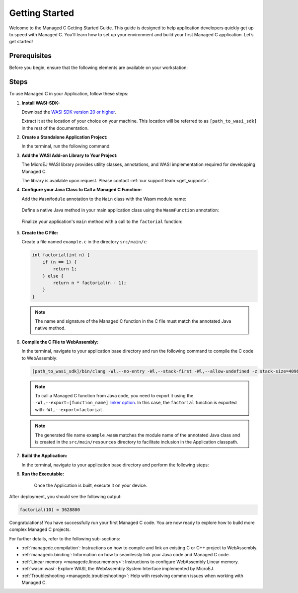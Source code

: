 .. _managedc.getting_started:


Getting Started
===============

Welcome to the Managed C Getting Started Guide. This guide is designed to help application developers quickly get up to speed with Managed C. You’ll learn how to set up your environment and build your first Managed C application. Let’s get started!

.. _managedc_getting_started_prerequisites:

Prerequisites
-------------

Before you begin, ensure that the following elements are available on your workstation:

.. tabs:: 

      .. tab:: SDK6

         - A pre-built VEE Port using an Architecture v8.4.0 or higher.

      .. tab:: SDK 5

         - A pre-built VEE Port using an Architecture v8.4.0 or higher.
         - :ref:`MMM CLI (Command Line Interface) <mmm_build_kit>`, for building the demo module from command line.         

Steps
-----

To use Managed C in your Application, follow these steps:

#. **Install WASI-SDK:**

   Download the `WASI SDK version 20 or higher <https://github.com/WebAssembly/wasi-sdk/releases>`__.
   
   Extract it at the location of your choice on your machine. 
   This location will be referred to as ``[path_to_wasi_sdk]`` in the rest of the documentation.

#. **Create a Standalone Application Project:**

   In the terminal, run the following command:

   .. tabs::

      .. tab:: SDK 6

         .. code:: bash

               git clone https://github.com/MicroEJ/Tool-Project-Template-Application.git
               cd Tool-Project-Template-Application
               rm -rf .git*

      .. tab:: SDK 5

         .. code:: bash

               mmm init -Dskeleton.org=com.is2t.easyant.skeletons -Dskeleton.module=firmware-singleapp -Dskeleton.rev=2.+ -Dproject.org=com.mycompany -Dproject.module=myproject -Dproject.rev=1.0.0 -Dskeleton.target.dir=myproject

         .. note::

            The project property values can be adjusted according to your needs. For more details, refer to the :ref:`MMM CLI init command documentation <mmm_cli.commands.init>`.

         .. note::

            If you're using PowerShell, prepend the token \--% before passing the arguments to prevent PowerShell from parsing them. For example: ``mmm init --% -D...``.
   

#. **Add the WASI Add-on Library to Your Project:**

   The MicroEJ WASI library provides utility classes, annotations, and WASI implementation required for developping Managed C.
   
   The library is available upon request. Please contact :ref:`our support team <get_support>`.

   .. tabs::

      .. tab:: Gradle (build.gradle.kts)

         .. code-block:: kotlin

            implementation("ej.library.runtime:wasi:0.1.0")

      .. tab:: MMM (module.ivy)

         .. code-block:: xml

            <dependency org="ej.library.runtime" name="wasi" rev="0.1.0"/>

#. **Configure your Java Class to Call a Managed C Function:**

   Add the ``WasmModule`` annotation to the ``Main`` class with the Wasm module name:   

         .. code-block:: java      
            :emphasize-lines: 1,3

            import ej.wasm.*;

            @WasmModule("example")
            public class Main {
               ...
            }

   Define a native Java method in your main application class using the ``WasmFunction`` annotation:

         .. code-block:: java      
            :emphasize-lines: 8,9

            import ej.wasm.*;   

            @WasmModule("example")
            public class Main {

               ...

               @WasmFunction
               public static native synchronized int factorial(int n);
            }

   Finalize your application's ``main`` method with a call to the ``factorial`` function:

      .. code-block:: java
         :emphasize-lines: 5
         
         @WasmModule("example")
         public class Main {
            
            public static void main(String[] args) {
               System.out.println("factorial(10) = " + factorial(10));
            }
            
            @WasmFunction
            public static native synchronized int factorial(int n);
         }

#. **Create the C File:**

   Create a file named ``example.c`` in the directory ``src/main/c``:

   .. code:: c

        int factorial(int n) {
            if (n == 1) {
                return 1;
            } else {
                return n * factorial(n - 1);
            }
        }

   .. note:: The name and signature of the Managed C function in the C file must match the annotated Java native method.

#. **Compile the C File to WebAssembly:**

   In the terminal, navigate to your application base directory and run the following command to compile the C code to WebAssembly:

   .. code:: bash
   
      [path_to_wasi_sdk]/bin/clang -Wl,--no-entry -Wl,--stack-first -Wl,--allow-undefined -z stack-size=4096 -mcpu=mvp -O3 -Wl,--export=factorial src/main/c/example.c -o src/main/resources/example.wasm

   .. note::
         
         To call a Managed C function from Java code, you need to export it using the ``-Wl,--export=[function_name]`` `linker option <https://lld.llvm.org/WebAssembly.html#exports>`_.
         In this case, the ``factorial`` function is exported with ``-Wl,--export=factorial``.

   .. note::
         
         The generated file name ``example.wasm`` matches the module name of the annotated Java class
         and is created in the ``src/main/resources`` directory to facilitate inclusion in the Application classpath.

#. **Build the Application:**

   In the terminal, navigate to your application base directory and perform the following steps:

   .. tabs::
   
      .. tab:: SDK 6

         Edit the file ``build.gradle.kts`` and add the location to :ref:`your prebuilt VEE Port <managedc_getting_started_prerequisites>` using ``microejVee(files("/path/to/veeport"))``.
            
         Then run the following command to build the Application:
      
         .. code:: bash

            ./gradlew buildExecutable
      
         .. note::

            Please refer to the :ref:`sdk_6_select_veeport` section for alternative methods to connect your VEE Port.

      .. tab:: SDK 5

         Run the following command to build the Application:            

         .. code:: bash

               mmm build -Dplatform-loader.target.platform.dir=<prebuilt_veeport_path>/source
            
         .. note::
         
               Replace ``<prebuilt_veeport_path>`` with the location of :ref:`your prebuilt VEE Port <managedc_getting_started_prerequisites>`.   
               See :ref:`platform_selection` section for alternative ways to connect your VEE Port.    

#. **Run the Executable:**

    Once the Application is built, execute it on your device. 
    
.. tabs::
   
   .. tab:: SDK 6

      Run the following command:
      
      .. code:: bash

         ./gradlew runOnDevice
      
   .. tab:: SDK 5

      Refer to :ref:`device_build` section.

After deployment, you should see the following output:

.. code:: console

   factorial(10) = 3628800

Congratulations! You have successfully run your first Managed C code. You are now ready to explore how to build more complex Managed C projects.

For further details, refer to the following sub-sections:

- :ref:`managedc.compilation`: Instructions on how to compile and link an existing C or C++ project to WebAssembly.
- :ref:`managedc.binding`: Information on how to seamlessly link your Java code and Managed C code.
- :ref:`Linear memory <managedc.linear.memory>`: Instructions to configure WebAssembly Linear memory.
- :ref:`wasm.wasi`: Explore WASI, the WebAssembly System Interface implemented by MicroEJ.
- :ref:`Troubleshooting <managedc.troubleshooting>`: Help with resolving common issues when working with Managed C.

..
   | Copyright 2023-2025, MicroEJ Corp. Content in this space is free 
   for read and redistribute. Except if otherwise stated, modification 
   is subject to MicroEJ Corp prior approval.
   | MicroEJ is a trademark of MicroEJ Corp. All other trademarks and 
   copyrights are the property of their respective owners.
